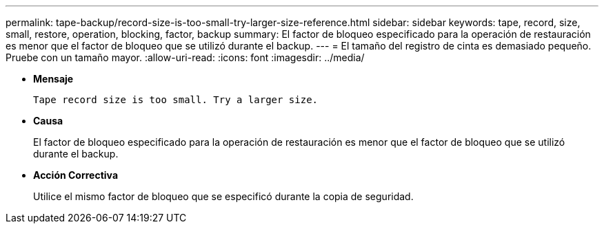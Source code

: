 ---
permalink: tape-backup/record-size-is-too-small-try-larger-size-reference.html 
sidebar: sidebar 
keywords: tape, record, size, small, restore, operation, blocking, factor, backup 
summary: El factor de bloqueo especificado para la operación de restauración es menor que el factor de bloqueo que se utilizó durante el backup. 
---
= El tamaño del registro de cinta es demasiado pequeño. Pruebe con un tamaño mayor.
:allow-uri-read: 
:icons: font
:imagesdir: ../media/


[role="lead"]
* *Mensaje*
+
`Tape record size is too small. Try a larger size.`

* *Causa*
+
El factor de bloqueo especificado para la operación de restauración es menor que el factor de bloqueo que se utilizó durante el backup.

* *Acción Correctiva*
+
Utilice el mismo factor de bloqueo que se especificó durante la copia de seguridad.


